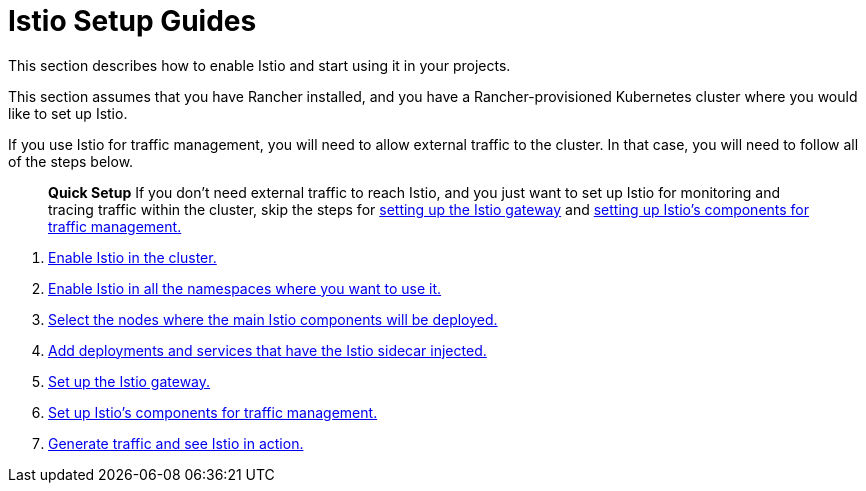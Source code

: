= Istio Setup Guides

This section describes how to enable Istio and start using it in your projects.

This section assumes that you have Rancher installed, and you have a Rancher-provisioned Kubernetes cluster where you would like to set up Istio.

If you use Istio for traffic management, you will need to allow external traffic to the cluster. In that case, you will need to follow all of the steps below.

____
*Quick Setup* If you don't need external traffic to reach Istio, and you just want to set up Istio for monitoring and tracing traffic within the cluster, skip the steps for xref:set-up-istio-gateway.adoc[setting up the Istio gateway] and xref:set-up-traffic-management.adoc[setting up Istio's components for traffic management.]
____

. xref:enable-istio-in-cluster.adoc[Enable Istio in the cluster.]
. xref:enable-istio-in-namespace.adoc[Enable Istio in all the namespaces where you want to use it.]
. xref:node-selectors.adoc[Select the nodes where the main Istio components will be deployed.]
. xref:use-istio-sidecar.adoc[Add deployments and services that have the Istio sidecar injected.]
. xref:set-up-istio-gateway.adoc[Set up the Istio gateway.]
. xref:set-up-traffic-management.adoc[Set up Istio's components for traffic management.]
. xref:generate-and-view-traffic.adoc[Generate traffic and see Istio in action.]
